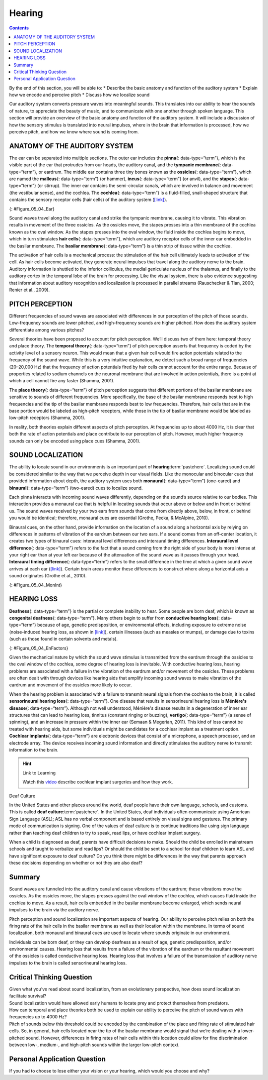 =======
Hearing
=======



.. contents::
   :depth: 3
..

.. container::

   By the end of this section, you will be able to: \* Describe the
   basic anatomy and function of the auditory system \* Explain how we
   encode and perceive pitch \* Discuss how we localize sound

Our auditory system converts pressure waves into meaningful sounds. This
translates into our ability to hear the sounds of nature, to appreciate
the beauty of music, and to communicate with one another through spoken
language. This section will provide an overview of the basic anatomy and
function of the auditory system. It will include a discussion of how the
sensory stimulus is translated into neural impulses, where in the brain
that information is processed, how we perceive pitch, and how we know
where sound is coming from.

ANATOMY OF THE AUDITORY SYSTEM
==============================

The ear can be separated into multiple sections. The outer ear includes
the **pinna**\ {: data-type=“term”}, which is the visible part of the
ear that protrudes from our heads, the auditory canal, and the
**tympanic membrane**\ {: data-type=“term”}, or eardrum. The middle ear
contains three tiny bones known as the **ossicles**\ {:
data-type=“term”}, which are named the **malleus**\ {: data-type=“term”}
(or hammer), **incus**\ {: data-type=“term”} (or anvil), and the
**stapes**\ {: data-type=“term”} (or stirrup). The inner ear contains
the semi-circular canals, which are involved in balance and movement
(the vestibular sense), and the cochlea. The **cochlea**\ {:
data-type=“term”} is a fluid-filled, snail-shaped structure that
contains the sensory receptor cells (hair cells) of the auditory system
(`[link] <#Figure_05_04_Ear>`__).

|An illustration shows sound waves entering the “auditory canal” and
traveling to the inner ear. The locations of the “pinna,” “tympanic
membrane (eardrum)” are labeled, as well as parts of the inner ear: the
“ossicles” and its subparts, the “malleus,” “incus,” and “stapes.” A
callout leads to a close-up illustration of the inner ear that shows the
locations of the “semicircular canals,” “uticle,” “oval window,”
“saccule,” “cochlea,” and the “basilar membrane and hair cells.”|\ {:
#Figure_05_04_Ear}

Sound waves travel along the auditory canal and strike the tympanic
membrane, causing it to vibrate. This vibration results in movement of
the three ossicles. As the ossicles move, the stapes presses into a thin
membrane of the cochlea known as the oval window. As the stapes presses
into the oval window, the fluid inside the cochlea begins to move, which
in turn stimulates **hair cells**\ {: data-type=“term”}, which are
auditory receptor cells of the inner ear embedded in the basilar
membrane. The **basilar membrane**\ {: data-type=“term”} is a thin strip
of tissue within the cochlea.

The activation of hair cells is a mechanical process: the stimulation of
the hair cell ultimately leads to activation of the cell. As hair cells
become activated, they generate neural impulses that travel along the
auditory nerve to the brain. Auditory information is shuttled to the
inferior colliculus, the medial geniculate nucleus of the thalamus, and
finally to the auditory cortex in the temporal lobe of the brain for
processing. Like the visual system, there is also evidence suggesting
that information about auditory recognition and localization is
processed in parallel streams (Rauschecker & Tian, 2000; Renier et al.,
2009).

PITCH PERCEPTION
================

Different frequencies of sound waves are associated with differences in
our perception of the pitch of those sounds. Low-frequency sounds are
lower pitched, and high-frequency sounds are higher pitched. How does
the auditory system differentiate among various pitches?

Several theories have been proposed to account for pitch perception.
We’ll discuss two of them here: temporal theory and place theory. The
**temporal theory**\ {: data-type=“term”} of pitch perception asserts
that frequency is coded by the activity level of a sensory neuron. This
would mean that a given hair cell would fire action potentials related
to the frequency of the sound wave. While this is a very intuitive
explanation, we detect such a broad range of frequencies (20–20,000 Hz)
that the frequency of action potentials fired by hair cells cannot
account for the entire range. Because of properties related to sodium
channels on the neuronal membrane that are involved in action
potentials, there is a point at which a cell cannot fire any faster
(Shamma, 2001).

The **place theory**\ {: data-type=“term”} of pitch perception suggests
that different portions of the basilar membrane are sensitive to sounds
of different frequencies. More specifically, the base of the basilar
membrane responds best to high frequencies and the tip of the basilar
membrane responds best to low frequencies. Therefore, hair cells that
are in the base portion would be labeled as high-pitch receptors, while
those in the tip of basilar membrane would be labeled as low-pitch
receptors (Shamma, 2001).

In reality, both theories explain different aspects of pitch perception.
At frequencies up to about 4000 Hz, it is clear that both the rate of
action potentials and place contribute to our perception of pitch.
However, much higher frequency sounds can only be encoded using place
cues (Shamma, 2001).

SOUND LOCALIZATION
==================

The ability to locate sound in our environments is an important part of
**hearing**:term:`pastehere`. Localizing sound could
be considered similar to the way that we perceive depth in our visual
fields. Like the monocular and binocular cues that provided information
about depth, the auditory system uses both **monaural**\ {:
data-type=“term”} (one-eared) and **binaural**\ {: data-type=“term”}
(two-eared) cues to localize sound.

Each pinna interacts with incoming sound waves differently, depending on
the sound’s source relative to our bodies. This interaction provides a
monaural cue that is helpful in locating sounds that occur above or
below and in front or behind us. The sound waves received by your two
ears from sounds that come from directly above, below, in front, or
behind you would be identical; therefore, monaural cues are essential
(Grothe, Pecka, & McAlpine, 2010).

Binaural cues, on the other hand, provide information on the location of
a sound along a horizontal axis by relying on differences in patterns of
vibration of the eardrum between our two ears. If a sound comes from an
off-center location, it creates two types of binaural cues: interaural
level differences and interaural timing differences. **Interaural level
difference**\ {: data-type=“term”} refers to the fact that a sound
coming from the right side of your body is more intense at your right
ear than at your left ear because of the attenuation of the sound wave
as it passes through your head. **Interaural timing difference**\ {:
data-type=“term”} refers to the small difference in the time at which a
given sound wave arrives at each ear
(`[link] <#Figure_05_04_MonInt>`__). Certain brain areas monitor these
differences to construct where along a horizontal axis a sound
originates (Grothe et al., 2010).

|A photograph of jets has an illustration of arced waves labeled “sound”
coming from the jets. These extend to an outline of a human head, with
arrows from the jets identifying the location of each ear.|\ {:
#Figure_05_04_MonInt}

HEARING LOSS
============

**Deafness**\ {: data-type=“term”} is the partial or complete inability
to hear. Some people are born deaf, which is known as **congenital
deafness**\ {: data-type=“term”}. Many others begin to suffer from
**conductive hearing loss**\ {: data-type=“term”} because of age,
genetic predisposition, or environmental effects, including exposure to
extreme noise (noise-induced hearing loss, as shown in
`[link] <#Figure_05_04_EnFactors>`__), certain illnesses (such as
measles or mumps), or damage due to toxins (such as those found in
certain solvents and metals).

|Photograph A shows a rock band performing on stage and a sign reading
“The Black Keys.” Photograph B shows a construction worker operating a
jackhammer.|\ {: #Figure_05_04_EnFactors}

Given the mechanical nature by which the sound wave stimulus is
transmitted from the eardrum through the ossicles to the oval window of
the cochlea, some degree of hearing loss is inevitable. With conductive
hearing loss, hearing problems are associated with a failure in the
vibration of the eardrum and/or movement of the ossicles. These problems
are often dealt with through devices like hearing aids that amplify
incoming sound waves to make vibration of the eardrum and movement of
the ossicles more likely to occur.

When the hearing problem is associated with a failure to transmit neural
signals from the cochlea to the brain, it is called **sensorineural
hearing loss**\ {: data-type=“term”}. One disease that results in
sensorineural hearing loss is **Ménière's disease**\ {:
data-type=“term”}. Although not well understood, Ménière's disease
results in a degeneration of inner ear structures that can lead to
hearing loss, tinnitus (constant ringing or buzzing), **vertigo**\ {:
data-type=“term”} (a sense of spinning), and an increase in pressure
within the inner ear (Semaan & Megerian, 2011). This kind of loss cannot
be treated with hearing aids, but some individuals might be candidates
for a cochlear implant as a treatment option. **Cochlear implants**\ {:
data-type=“term”} are electronic devices that consist of a microphone, a
speech processor, and an electrode array. The device receives incoming
sound information and directly stimulates the auditory nerve to transmit
information to the brain.

.. hint:: Link to Learning

   Watch this `video <https://www.youtube.com/watch?v=AqXBrKwB96E>`__
   describe cochlear implant surgeries and how they work.

.. container:: psychology what-do-you-think

   .. container::

      Deaf Culture

   In the United States and other places around the world, deaf people
   have their own language, schools, and customs. This is called **deaf
   culture**:term:`pastehere`. In the United States,
   deaf individuals often communicate using American Sign Language
   (ASL); ASL has no verbal component and is based entirely on visual
   signs and gestures. The primary mode of communication is signing. One
   of the values of deaf culture is to continue traditions like using
   sign language rather than teaching deaf children to try to speak,
   read lips, or have cochlear implant surgery.

   When a child is diagnosed as deaf, parents have difficult decisions
   to make. Should the child be enrolled in mainstream schools and
   taught to verbalize and read lips? Or should the child be sent to a
   school for deaf children to learn ASL and have significant exposure
   to deaf culture? Do you think there might be differences in the way
   that parents approach these decisions depending on whether or not
   they are also deaf?

Summary
=======

Sound waves are funneled into the auditory canal and cause vibrations of
the eardrum; these vibrations move the ossicles. As the ossicles move,
the stapes presses against the oval window of the cochlea, which causes
fluid inside the cochlea to move. As a result, hair cells embedded in
the basilar membrane become enlarged, which sends neural impulses to the
brain via the auditory nerve.

Pitch perception and sound localization are important aspects of
hearing. Our ability to perceive pitch relies on both the firing rate of
the hair cells in the basilar membrane as well as their location within
the membrane. In terms of sound localization, both monaural and binaural
cues are used to locate where sounds originate in our environment.

Individuals can be born deaf, or they can develop deafness as a result
of age, genetic predisposition, and/or environmental causes. Hearing
loss that results from a failure of the vibration of the eardrum or the
resultant movement of the ossicles is called conductive hearing loss.
Hearing loss that involves a failure of the transmission of auditory
nerve impulses to the brain is called sensorineural hearing loss.

.. card-carousel:: 4

    .. card:: Question

      Hair cells located near the base of the basilar membrane respond
      best to \_______\_ sounds.

      1. low-frequency
      2. high-frequency
      3. low-amplitude
      4. high-amplitude {: type=“a”}

  .. dropdown:: Check Answer

      B
  .. Card:: Question


      The three ossicles of the middle ear are known as \________.

      1. malleus, incus, and stapes
      2. hammer, anvil, and stirrup
      3. pinna, cochlea, and utricle
      4. both a and b {: type=“a”}

  .. dropdown:: Check Answer

      D
  .. Card:: Question

      Hearing aids might be effective for treating \________.

      1. Ménière’s disease
      2. sensorineural hearing loss
      3. conductive hearing loss
      4. interaural time differences {: type=“a”}

  .. dropdown:: Check Answer

      C
  .. Card:: Question

      Cues that require two ears are referred to as \_______\_ cues.

      1. monocular
      2. monaural
      3. binocular
      4. binaural {: type=“a”}

   .. container::

      D

Critical Thinking Question
==========================

.. container::

   .. container::

      Given what you’ve read about sound localization, from an
      evolutionary perspective, how does sound localization facilitate
      survival?

   .. container::

      Sound localization would have allowed early humans to locate prey
      and protect themselves from predators.

.. container::

   .. container::

      How can temporal and place theories both be used to explain our
      ability to perceive the pitch of sound waves with frequencies up
      to 4000 Hz?

   .. container::

      Pitch of sounds below this threshold could be encoded by the
      combination of the place and firing rate of stimulated hair cells.
      So, in general, hair cells located near the tip of the basilar
      membrane would signal that we’re dealing with a lower-pitched
      sound. However, differences in firing rates of hair cells within
      this location could allow for fine discrimination between low-,
      medium-, and high-pitch sounds within the larger low-pitch
      context.

Personal Application Question
=============================

.. container::

   .. container::

      If you had to choose to lose either your vision or your hearing,
      which would you choose and why?

.. glossary::

   basilar membrane
      thin strip of tissue within the cochlea that contains the hair
      cells which serve as the sensory receptors for the auditory system
      ^
   binaural cue
      two-eared cue to localize sound ^
   cochlea
      fluid-filled, snail-shaped structure that contains the sensory
      receptor cells of the auditory system ^
   cochlear implant
      electronic device that consists of a microphone, a speech
      processor, and an electrode array to directly stimulate the
      auditory nerve to transmit information to the brain ^
   conductive hearing loss
      failure in the vibration of the eardrum and/or movement of the
      ossicles ^
   congenital deafness
      deafness from birth ^
   deafness
      partial or complete inability to hear ^
   hair cell
      auditory receptor cell of the inner ear ^
   incus
      middle ear ossicle; also known as the anvil ^
   interaural level difference
      sound coming from one side of the body is more intense at the
      closest ear because of the attenuation of the sound wave as it
      passes through the head ^
   interaural timing difference
      small difference in the time at which a given sound wave arrives
      at each ear ^
   malleus
      middle ear ossicle; also known as the hammer ^
   Ménière's disease
      results in a degeneration of inner ear structures that can lead to
      hearing loss, tinnitus, vertigo, and an increase in pressure
      within the inner ear ^
   monaural cue
      one-eared cue to localize sound ^
   pinna
      visible part of the ear that protrudes from the head ^
   place theory of pitch perception
      different portions of the basilar membrane are sensitive to sounds
      of different frequencies ^
   sensorineural hearing loss
      failure to transmit neural signals from the cochlea to the brain ^
   stapes
      middle ear ossicle; also known as the stirrup ^
   temporal theory of pitch perception
      sound’s frequency is coded by the activity level of a sensory
      neuron ^
   tympanic membrane
      eardrum ^
   vertigo
      spinning sensation

.. |An illustration shows sound waves entering the “auditory canal” and traveling to the inner ear. The locations of the “pinna,” “tympanic membrane (eardrum)” are labeled, as well as parts of the inner ear: the “ossicles” and its subparts, the “malleus,” “incus,” and “stapes.” A callout leads to a close-up illustration of the inner ear that shows the locations of the “semicircular canals,” “uticle,” “oval window,” “saccule,” “cochlea,” and the “basilar membrane and hair cells.”| image:: ../resources/ear_new.jpg
.. |A photograph of jets has an illustration of arced waves labeled “sound” coming from the jets. These extend to an outline of a human head, with arrows from the jets identifying the location of each ear.| image:: ../resources/CNX_Psych_05_04_MonInt.jpg
.. |Photograph A shows a rock band performing on stage and a sign reading “The Black Keys.” Photograph B shows a construction worker operating a jackhammer.| image:: ../resources/CNX_Psych_05_04_EnFactors.jpg
